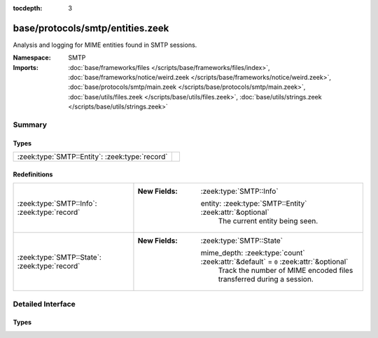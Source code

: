 :tocdepth: 3

base/protocols/smtp/entities.zeek
=================================
.. zeek:namespace:: SMTP

Analysis and logging for MIME entities found in SMTP sessions.

:Namespace: SMTP
:Imports: :doc:`base/frameworks/files </scripts/base/frameworks/files/index>`, :doc:`base/frameworks/notice/weird.zeek </scripts/base/frameworks/notice/weird.zeek>`, :doc:`base/protocols/smtp/main.zeek </scripts/base/protocols/smtp/main.zeek>`, :doc:`base/utils/files.zeek </scripts/base/utils/files.zeek>`, :doc:`base/utils/strings.zeek </scripts/base/utils/strings.zeek>`

Summary
~~~~~~~
Types
#####
============================================== =
:zeek:type:`SMTP::Entity`: :zeek:type:`record` 
============================================== =

Redefinitions
#############
============================================= =====================================================================================
:zeek:type:`SMTP::Info`: :zeek:type:`record`  
                                              
                                              :New Fields: :zeek:type:`SMTP::Info`
                                              
                                                entity: :zeek:type:`SMTP::Entity` :zeek:attr:`&optional`
                                                  The current entity being seen.
:zeek:type:`SMTP::State`: :zeek:type:`record` 
                                              
                                              :New Fields: :zeek:type:`SMTP::State`
                                              
                                                mime_depth: :zeek:type:`count` :zeek:attr:`&default` = ``0`` :zeek:attr:`&optional`
                                                  Track the number of MIME encoded files transferred
                                                  during a session.
============================================= =====================================================================================


Detailed Interface
~~~~~~~~~~~~~~~~~~
Types
#####
.. zeek:type:: SMTP::Entity
   :source-code: base/protocols/smtp/entities.zeek 12 15

   :Type: :zeek:type:`record`

      filename: :zeek:type:`string` :zeek:attr:`&optional`
         Filename for the entity if discovered from a header.

      excerpt: :zeek:type:`string` :zeek:attr:`&log` :zeek:attr:`&default` = ``""`` :zeek:attr:`&optional`
         (present if :doc:`/scripts/policy/protocols/smtp/entities-excerpt.zeek` is loaded)

         The entity body excerpt.



